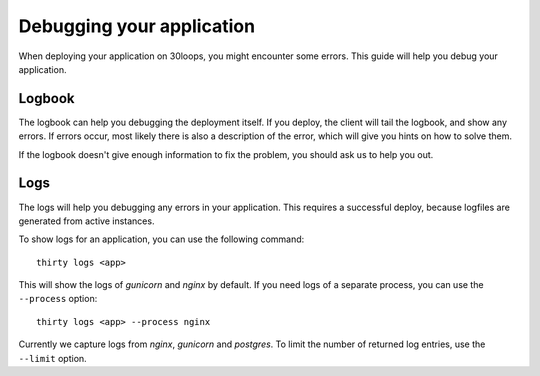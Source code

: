 Debugging your application
==========================

When deploying your application on 30loops, you might encounter some errors.
This guide will help you debug your application.

Logbook
-------

The logbook can help you debugging the deployment itself. If you deploy, the 
client will tail the logbook, and show any errors. If errors occur, most likely
there is also a description of the error, which will give you hints on how to
solve them.

If the logbook doesn't give enough information to fix the problem, you should
ask us to help you out.

Logs
----

The logs will help you debugging any errors in your application. This requires
a successful deploy, because logfiles are generated from active instances.

To show logs for an application, you can use the following command::

    thirty logs <app>

This will show the logs of `gunicorn` and `nginx` by default. If you need logs 
of a separate process, you can use the ``--process`` option::

    thirty logs <app> --process nginx

Currently we capture logs from `nginx`, `gunicorn` and `postgres`. To 
limit the number of returned log entries, use the ``--limit`` option.
